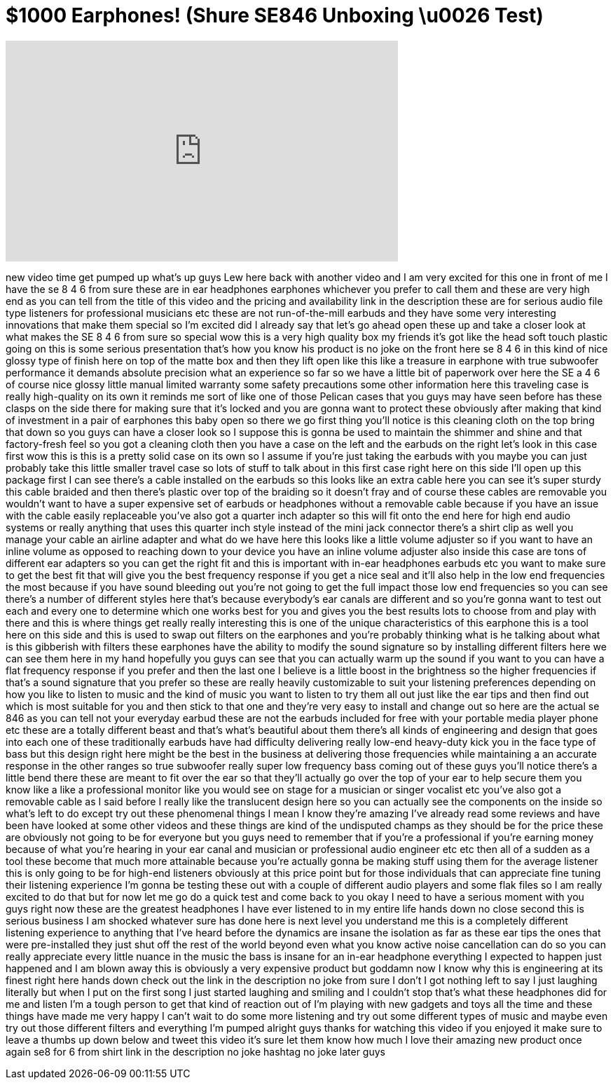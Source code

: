 = $1000 Earphones! (Shure SE846 Unboxing \u0026 Test)
:published_at: 2014-06-23
:hp-alt-title: $1000 Earphones! (Shure SE846 Unboxing \u0026 Test)
:hp-image: https://i.ytimg.com/vi/8khvLYW_fnM/maxresdefault.jpg


++++
<iframe width="560" height="315" src="https://www.youtube.com/embed/8khvLYW_fnM?rel=0" frameborder="0" allow="autoplay; encrypted-media" allowfullscreen></iframe>
++++

new video time get pumped up what's up
guys Lew here back with another video
and I am very excited for this one in
front of me I have the se 8 4 6 from
sure these are in ear headphones
earphones whichever you prefer to call
them and these are very high end as you
can tell from the title of this video
and the pricing and availability link in
the description these are for serious
audio file type listeners for
professional musicians etc these are not
run-of-the-mill earbuds and they have
some very interesting innovations that
make them special so I'm excited did I
already say that let's go ahead open
these up and take a closer look at what
makes the SE 8 4 6 from sure so special
wow this is a very high quality box my
friends it's got like the head soft
touch plastic going on this is some
serious presentation that's how you know
his product is no joke on the front here
se 8 4 6 in this kind of nice glossy
type of finish here on top of the matte
box and then they lift open like this
like a treasure in earphone with true
subwoofer performance it demands
absolute precision what an experience so
far so we have a little bit of paperwork
over here the SE a 4 6 of course nice
glossy little manual limited warranty
some safety precautions some other
information here this traveling case is
really high-quality on its own it
reminds me sort of like one of those
Pelican cases that you guys may have
seen before has these clasps on the side
there for making sure that it's locked
and you are gonna want to protect these
obviously after making that kind of
investment in a pair of earphones
this baby open so there we go
first thing you'll notice is this
cleaning cloth on the top bring that
down so you guys can have a closer look
so I suppose this is gonna be used to
maintain the shimmer and shine and that
factory-fresh feel so you got a cleaning
cloth then you have a case on the left
and the earbuds on the right let's look
in this case first wow this is this is a
pretty solid case on its own so I assume
if you're just taking the earbuds with
you maybe you can just probably take
this little smaller travel case so lots
of stuff to talk about in this first
case right here on this side I'll open
up this package first I can see there's
a cable installed on the earbuds so this
looks like an extra cable here you can
see it's super sturdy this cable braided
and then there's plastic over top of the
braiding so it doesn't fray and of
course these cables are removable you
wouldn't want to have a super expensive
set of earbuds or headphones without a
removable cable because if you have an
issue with the cable easily replaceable
you've also got a quarter inch adapter
so this will fit onto the end here for
high end audio systems or really
anything that uses this quarter inch
style instead of the mini jack connector
there's a shirt clip as well you manage
your cable an airline adapter and what
do we have here
this looks like a little volume adjuster
so if you want to have an inline volume
as opposed to reaching down to your
device
you have an inline volume adjuster also
inside this case are tons of different
ear adapters so you can get the right
fit and this is important with in-ear
headphones earbuds etc you want to make
sure to get the best fit that will give
you the best frequency response if you
get a nice seal and it'll also help in
the low end frequencies the most because
if you have sound bleeding out you're
not going to get the full impact
those low end frequencies so you can see
there's a number of different styles
here that's because everybody's ear
canals are different and so you're gonna
want to test out each and every one to
determine which one works best for you
and gives you the best results lots to
choose from and play with there and this
is where things get really really
interesting this is one of the unique
characteristics of this earphone this is
a tool here on this side and this is
used to swap out filters on the
earphones and you're probably thinking
what is he talking about what is this
gibberish with filters these earphones
have the ability to modify the sound
signature so by installing different
filters here we can see them here in my
hand hopefully you guys can see that you
can actually warm up the sound if you
want to you can have a flat frequency
response if you prefer and then the last
one I believe is a little boost in the
brightness so the higher frequencies if
that's a sound signature that you prefer
so these are really heavily customizable
to suit your listening preferences
depending on how you like to listen to
music and the kind of music you want to
listen to try them all out just like the
ear tips and then find out which is most
suitable for you and then stick to that
one and they're very easy to install and
change out so here are the actual se 846
as you can tell not your everyday earbud
these are not the earbuds included for
free with your portable media player
phone etc these are a totally different
beast and that's what's beautiful about
them there's all kinds of engineering
and design that goes into each one of
these traditionally earbuds have had
difficulty delivering really low-end
heavy-duty kick you in the face type of
bass but this design right here might be
the best in the business at delivering
those frequencies while maintaining a an
accurate response in the other ranges so
true subwoofer really super
low frequency bass coming out of these
guys you'll notice there's a little bend
there these are meant to fit over the
ear so that they'll actually go over the
top of your ear to help secure them you
know like a like a professional monitor
like you would see on stage for a
musician or singer vocalist etc you've
also got a removable cable as I said
before I really like the translucent
design here so you can actually see the
components on the inside so what's left
to do except try out these phenomenal
things I mean I know they're amazing
I've already read some reviews and have
been have looked at some other videos
and these things are kind of the
undisputed champs as they should be for
the price these are obviously not going
to be for everyone but you guys need to
remember that if you're a professional
if you're earning money because of what
you're hearing in your ear canal and
musician or professional audio engineer
etc etc then all of a sudden as a tool
these become that much more attainable
because you're actually gonna be making
stuff using them for the average
listener this is only going to be for
high-end listeners obviously at this
price point but for those individuals
that can appreciate fine tuning their
listening experience I'm gonna be
testing these out with a couple of
different audio players and some flak
files so I am really excited to do that
but for now let me go do a quick test
and come back to you
okay I need to have a serious moment
with you guys right now these are the
greatest headphones I have ever listened
to in my entire life hands down no close
second this is serious business
I am shocked whatever sure has done here
is next level you understand me
this is a completely different listening
experience to anything that I've heard
before the dynamics are insane the
isolation as far as these ear tips the
ones that were pre-installed they just
shut off the rest of the world beyond
even what you know active noise
cancellation can do so you can really
appreciate every little nuance in the
music the bass is insane for an in-ear
headphone everything I expected to
happen just happened and I am blown away
this is obviously a very expensive
product but goddamn now I know why this
is engineering at its finest right here
hands down check out the link in the
description no joke from sure I don't I
got nothing left to say
I just laughing literally but when I put
on the first song I just started
laughing and smiling and I couldn't stop
that's what these headphones did for me
and listen I'm a tough person to get
that kind of reaction out of I'm playing
with new gadgets and toys all the time
and these things have made me very happy
I can't wait to do some more listening
and try out some different types of
music and maybe even try out those
different filters and everything I'm
pumped alright guys thanks for watching
this video if you enjoyed it make sure
to leave a thumbs up down below and
tweet this video it's sure let them know
how much I love their amazing new
product once again se8 for 6 from shirt
link in the description no joke hashtag
no joke later guys